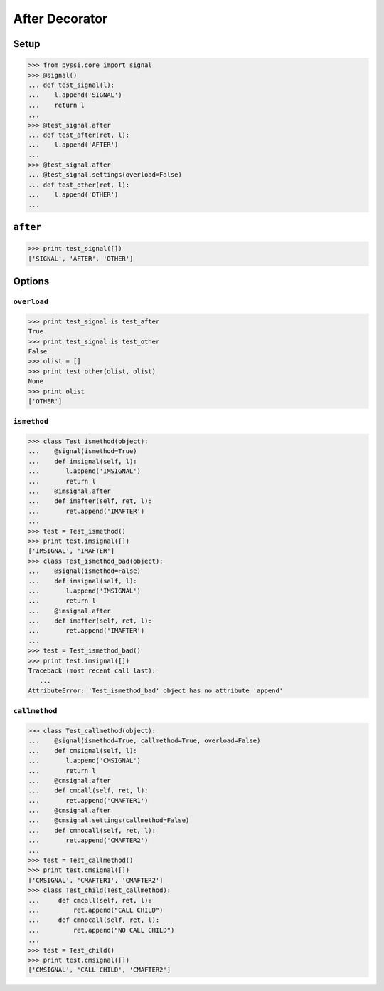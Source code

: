 -----------------
After Decorator
-----------------

Setup
======
>>> from pyssi.core import signal
>>> @signal()
... def test_signal(l):
...    l.append('SIGNAL')
...    return l
... 
>>> @test_signal.after
... def test_after(ret, l):
...    l.append('AFTER')
... 
>>> @test_signal.after
... @test_signal.settings(overload=False)
... def test_other(ret, l):
...    l.append('OTHER')
... 

``after``
===========
>>> print test_signal([])
['SIGNAL', 'AFTER', 'OTHER']

Options
========

``overload``
-------------
>>> print test_signal is test_after
True
>>> print test_signal is test_other
False
>>> olist = []
>>> print test_other(olist, olist)
None
>>> print olist
['OTHER']

``ismethod``
-------------
>>> class Test_ismethod(object):
...    @signal(ismethod=True)
...    def imsignal(self, l):
...       l.append('IMSIGNAL')
...       return l
...    @imsignal.after
...    def imafter(self, ret, l):
...       ret.append('IMAFTER')
... 
>>> test = Test_ismethod()
>>> print test.imsignal([])
['IMSIGNAL', 'IMAFTER']
>>> class Test_ismethod_bad(object):
...    @signal(ismethod=False)
...    def imsignal(self, l):
...       l.append('IMSIGNAL')
...       return l
...    @imsignal.after
...    def imafter(self, ret, l):
...       ret.append('IMAFTER')
... 
>>> test = Test_ismethod_bad()
>>> print test.imsignal([])
Traceback (most recent call last):
   ...
AttributeError: 'Test_ismethod_bad' object has no attribute 'append'

``callmethod``
---------------
>>> class Test_callmethod(object):
...    @signal(ismethod=True, callmethod=True, overload=False)
...    def cmsignal(self, l):
...       l.append('CMSIGNAL')
...       return l
...    @cmsignal.after
...    def cmcall(self, ret, l):
...       ret.append('CMAFTER1')
...    @cmsignal.after
...    @cmsignal.settings(callmethod=False)
...    def cmnocall(self, ret, l):
...       ret.append('CMAFTER2')
... 
>>> test = Test_callmethod()
>>> print test.cmsignal([])
['CMSIGNAL', 'CMAFTER1', 'CMAFTER2']
>>> class Test_child(Test_callmethod):
...     def cmcall(self, ret, l):
...         ret.append("CALL CHILD")
...     def cmnocall(self, ret, l):
...         ret.append("NO CALL CHILD")
... 
>>> test = Test_child()
>>> print test.cmsignal([])
['CMSIGNAL', 'CALL CHILD', 'CMAFTER2']

